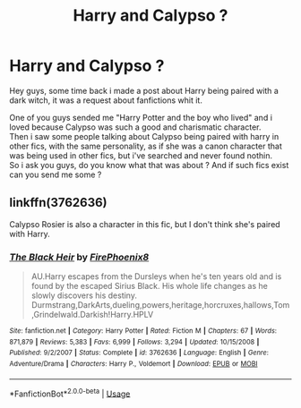 #+TITLE: Harry and Calypso ?

* Harry and Calypso ?
:PROPERTIES:
:Author: Evil_Quetzalcoatl
:Score: 1
:DateUnix: 1585343831.0
:DateShort: 2020-Mar-28
:FlairText: Request
:END:
Hey guys, some time back i made a post about Harry being paired with a dark witch, it was a request about fanfictions whit it.

One of you guys sended me "Harry Potter and the boy who lived" and i loved because Calypso was such a good and charismatic character.\\
Then i saw some people talking about Calypso being paired with harry in other fics, with the same personality, as if she was a canon character that was being used in other fics, but i've searched and never found nothin.\\
So i ask you guys, do you know what that was about ? And if such fics exist can you send me some ?


** linkffn(3762636)

Calypso Rosier is also a character in this fic, but I don't think she's paired with Harry.
:PROPERTIES:
:Author: 420SwagBro
:Score: 1
:DateUnix: 1585345856.0
:DateShort: 2020-Mar-28
:END:

*** [[https://www.fanfiction.net/s/3762636/1/][*/The Black Heir/*]] by [[https://www.fanfiction.net/u/1167864/FirePhoenix8][/FirePhoenix8/]]

#+begin_quote
  AU.Harry escapes from the Dursleys when he's ten years old and is found by the escaped Sirius Black. His whole life changes as he slowly discovers his destiny. Durmstrang,DarkArts,dueling,powers,heritage,horcruxes,hallows,Tom,Grindelwald.Darkish!Harry.HPLV
#+end_quote

^{/Site/:} ^{fanfiction.net} ^{*|*} ^{/Category/:} ^{Harry} ^{Potter} ^{*|*} ^{/Rated/:} ^{Fiction} ^{M} ^{*|*} ^{/Chapters/:} ^{67} ^{*|*} ^{/Words/:} ^{871,879} ^{*|*} ^{/Reviews/:} ^{5,383} ^{*|*} ^{/Favs/:} ^{6,999} ^{*|*} ^{/Follows/:} ^{3,294} ^{*|*} ^{/Updated/:} ^{10/15/2008} ^{*|*} ^{/Published/:} ^{9/2/2007} ^{*|*} ^{/Status/:} ^{Complete} ^{*|*} ^{/id/:} ^{3762636} ^{*|*} ^{/Language/:} ^{English} ^{*|*} ^{/Genre/:} ^{Adventure/Drama} ^{*|*} ^{/Characters/:} ^{Harry} ^{P.,} ^{Voldemort} ^{*|*} ^{/Download/:} ^{[[http://www.ff2ebook.com/old/ffn-bot/index.php?id=3762636&source=ff&filetype=epub][EPUB]]} ^{or} ^{[[http://www.ff2ebook.com/old/ffn-bot/index.php?id=3762636&source=ff&filetype=mobi][MOBI]]}

--------------

*FanfictionBot*^{2.0.0-beta} | [[https://github.com/tusing/reddit-ffn-bot/wiki/Usage][Usage]]
:PROPERTIES:
:Author: FanfictionBot
:Score: 1
:DateUnix: 1585345874.0
:DateShort: 2020-Mar-28
:END:
